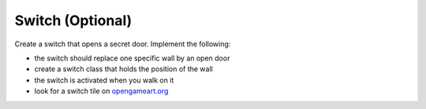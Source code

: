 Switch (Optional)
=================

Create a switch that opens a secret door.
Implement the following:

- the switch should replace one specific wall by an open door
- create a switch class that holds the position of the wall
- the switch is activated when you walk on it 
- look for a switch tile on `opengameart.org <https://opengameart.org>`__
